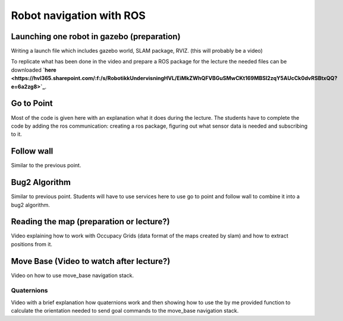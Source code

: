 .. _ros_robot_navigation:

**********************************
Robot navigation with ROS
**********************************

Launching one robot in gazebo (preparation)
========================================================
Writing a launch file which includes gazebo world, SLAM package, RVIZ. (this will probably be a video)


To replicate what has been done in the video and prepare a ROS package for the lecture the needed files can be downloaded **`here <https://hvl365.sharepoint.com/:f:/s/RobotikkUndervisningHVL/EiMkZWhQFVBGuSMwCKt169MBSl2zqY5AUcCk0dvRSBtxQQ?e=6a2zg8>`_**.

Go to Point
============================
Most of the code is given here with an explanation what it does during the lecture. The students have to complete the code by adding the ros communication: creating a ros package, figuring out what sensor data is needed and subscribing to it.

Follow wall
============================
Similar to the previous point.

Bug2 Algorithm
============================
Similar to previous point. Students will have to use services here to use go to point and follow wall to combine it into a bug2 algorithm.

Reading the map (preparation or lecture?)
==========================================
Video explaining how to work with Occupacy Grids (data format of the maps created by slam) and how to extract positions from it.

Move Base (Video to watch after lecture?)
========================================================
Video on how to use move_base navigation stack.

Quaternions
-------------
Video with a brief explanation how quaternions work and then showing how to use the by me provided function to calculate the orientation needed to send goal commands to the move_base navigation stack.
